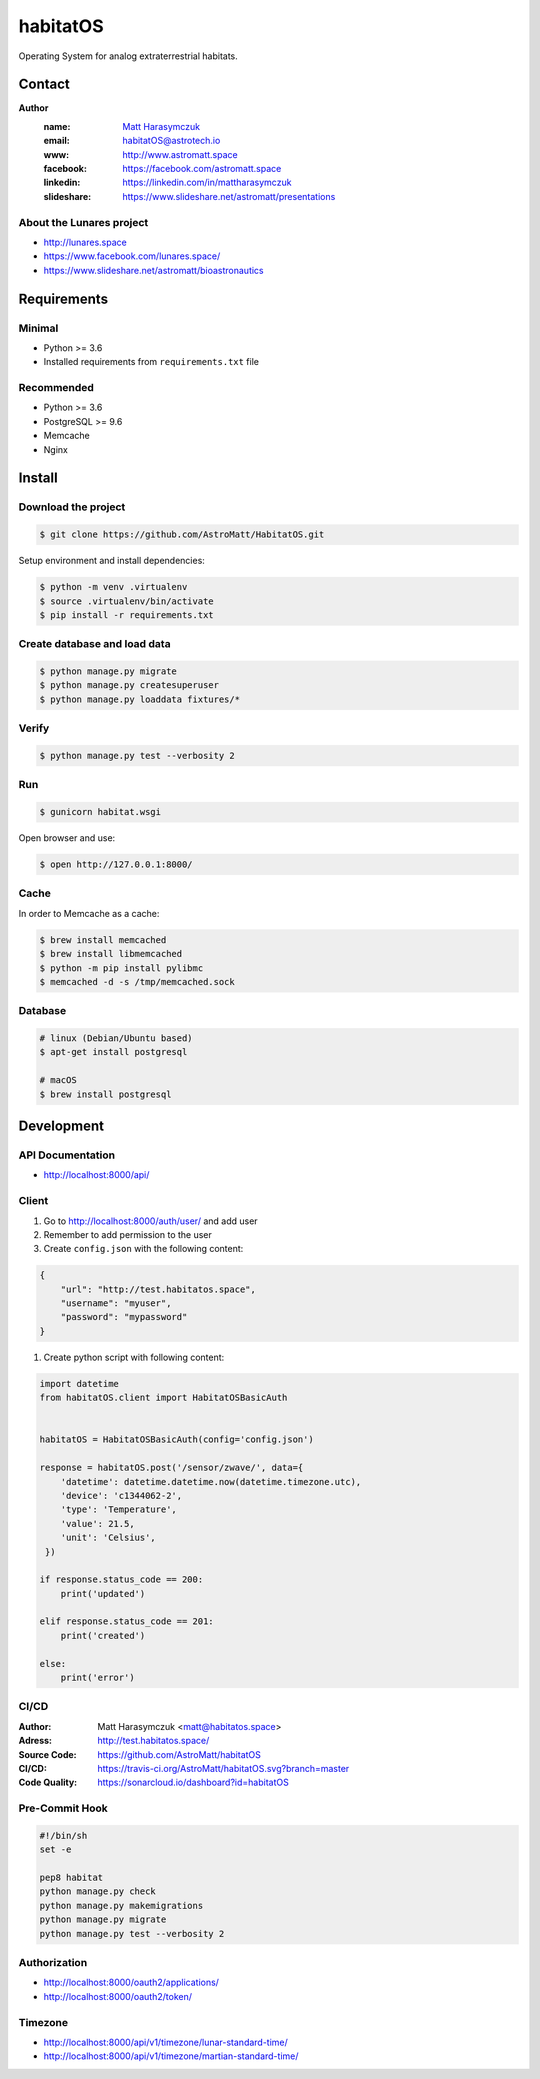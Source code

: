 *********
habitatOS
*********

Operating System for analog extraterrestrial habitats.

.. image:: https://img.shields.io/pypi/l/habitatOS.svg?style=flat-square

.. image:: https://img.shields.io/pypi/pyversions/habitatOS.svg?style=flat-square

.. image:: https://img.shields.io/travis/AstroMatt/habitatOS/master.svg?style=flat-square&label=Continuous%20Integration
   :target: http://travis-ci.org/AstroMatt/habitatOS

.. image:: https://img.shields.io/pypi/v/habitatOS.svg?style=flat-square
   :target: https://pypi.org/project/habitatOS

.. image:: https://readthedocs.org/projects/habitatOS/badge/?version=latest
    :target: https://habitatOS.readthedocs.io


Contact
=======

**Author**
    :name: `Matt Harasymczuk <http://astromatt.space>`_
    :email: `habitatOS@astrotech.io <mailto:habtatOS@astrotech.io>`_
    :www: `http://www.astromatt.space <http://astromatt.space>`_
    :facebook: `https://facebook.com/astromatt.space <https://facebook.com/astromatt.space>`_
    :linkedin: `https://linkedin.com/in/mattharasymczuk <https://linkedin.com/in/mattharasymczuk>`_
    :slideshare: `https://www.slideshare.net/astromatt/presentations <https://www.slideshare.net/astromatt/presentations>`_

About the Lunares project
-------------------------

- http://lunares.space
- https://www.facebook.com/lunares.space/
- https://www.slideshare.net/astromatt/bioastronautics


Requirements
============

Minimal
-------
* Python >= 3.6
* Installed requirements from ``requirements.txt`` file

Recommended
-----------
* Python >= 3.6
* PostgreSQL >= 9.6
* Memcache
* Nginx


Install
=======

Download the project
--------------------

.. code-block:: console

    $ git clone https://github.com/AstroMatt/HabitatOS.git

Setup environment and install dependencies:

.. code-block:: console

    $ python -m venv .virtualenv
    $ source .virtualenv/bin/activate
    $ pip install -r requirements.txt

Create database and load data
-----------------------------

.. code-block:: console

    $ python manage.py migrate
    $ python manage.py createsuperuser
    $ python manage.py loaddata fixtures/*

Verify
------

.. code-block:: console

    $ python manage.py test --verbosity 2

Run
---
.. code-block:: console

    $ gunicorn habitat.wsgi

Open browser and use:

.. code-block:: console

    $ open http://127.0.0.1:8000/

Cache
-----
In order to Memcache as a cache:

.. code-block::

    $ brew install memcached
    $ brew install libmemcached
    $ python -m pip install pylibmc
    $ memcached -d -s /tmp/memcached.sock

Database
--------

.. code-block:: console

    # linux (Debian/Ubuntu based)
    $ apt-get install postgresql

    # macOS
    $ brew install postgresql


Development
===========

API Documentation
-----------------
- http://localhost:8000/api/

Client
------
#. Go to http://localhost:8000/auth/user/ and add user
#. Remember to add permission to the user
#. Create ``config.json`` with the following content:

.. code-block:: json

    {
        "url": "http://test.habitatos.space",
        "username": "myuser",
        "password": "mypassword"
    }

#. Create python script with following content:

.. code-block:: python

    import datetime
    from habitatOS.client import HabitatOSBasicAuth


    habitatOS = HabitatOSBasicAuth(config='config.json')

    response = habitatOS.post('/sensor/zwave/', data={
        'datetime': datetime.datetime.now(datetime.timezone.utc),
        'device': 'c1344062-2',
        'type': 'Temperature',
        'value': 21.5,
        'unit': 'Celsius',
     })

    if response.status_code == 200:
        print('updated')

    elif response.status_code == 201:
        print('created')

    else:
        print('error')


CI/CD
-----
.. image:: https://travis-ci.org/AstroMatt/habitatOS.svg?branch=master
    :target: https://travis-ci.org/AstroMatt/habitatOS

:Author: Matt Harasymczuk <matt@habitatos.space>
:Adress: http://test.habitatos.space/
:Source Code: https://github.com/AstroMatt/habitatOS
:CI/CD: https://travis-ci.org/AstroMatt/habitatOS.svg?branch=master
:Code Quality: https://sonarcloud.io/dashboard?id=habitatOS

Pre-Commit Hook
---------------
.. code-block:: bash

    #!/bin/sh
    set -e

    pep8 habitat
    python manage.py check
    python manage.py makemigrations
    python manage.py migrate
    python manage.py test --verbosity 2

Authorization
-------------
- http://localhost:8000/oauth2/applications/
- http://localhost:8000/oauth2/token/


Timezone
--------
- http://localhost:8000/api/v1/timezone/lunar-standard-time/
- http://localhost:8000/api/v1/timezone/martian-standard-time/
